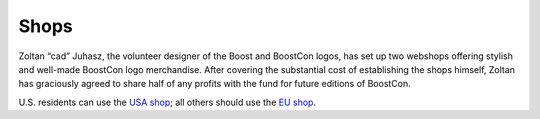 .. Copyright David Abrahams 2007. Distributed under the Boost
.. Software License, Version 1.0. (See accompanying
.. file LICENSE_1_0.txt or copy at http://www.boost.org/LICENSE_1_0.txt)

Shops
=====

Zoltan “cad” Juhasz, the volunteer designer of the Boost and
BoostCon logos, has set up two webshops offering stylish and
well-made BoostCon logo merchandise.  After covering the
substantial cost of establishing the shops himself, Zoltan has
graciously agreed to share half of any profits with the fund for
future editions of BoostCon.

U.S. residents can use the `USA shop`__; all others should use the `EU
shop`__.

__ shops/usa
__ shops/eu
